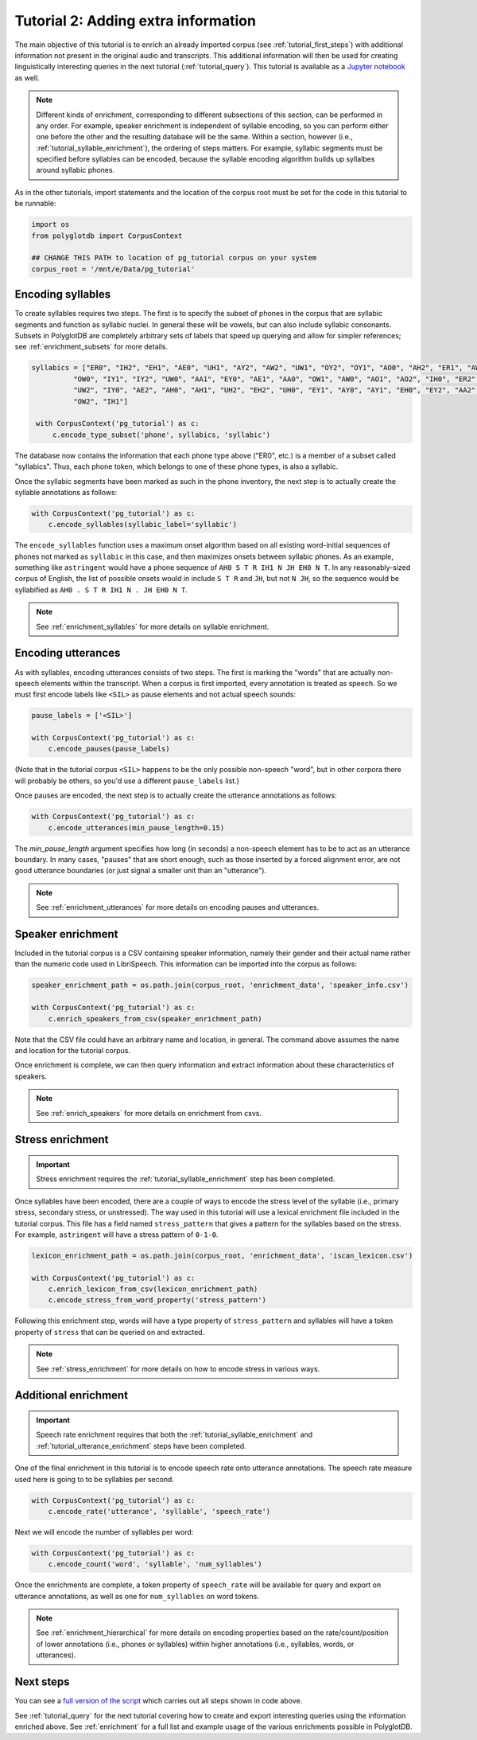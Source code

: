 
.. _Jupyter notebook: https://github.com/MontrealCorpusTools/PolyglotDB/tree/master/examples/tutorial/tutorial_2_enrichment.ipynb

.. _full version of the script: https://github.com/MontrealCorpusTools/PolyglotDB/tree/master/examples/tutorial/tutorial2.py

.. _tutorial_enrichment:

************************************
Tutorial 2: Adding extra information
************************************

The main objective of this tutorial is to enrich an already imported corpus (see :ref:`tutorial_first_steps`) with additional
information not present in the original audio and transcripts.  This additional information will then be used for creating
linguistically interesting queries in the next tutorial (:ref:`tutorial_query`).
This tutorial is available as a `Jupyter notebook`_ as well.

.. note::

   Different kinds of enrichment, corresponding to different
   subsections of this section, can be performed in any order. For
   example, speaker enrichment is independent of syllable encoding, so
   you can perform either one before the other and the resulting
   database will be the same. Within a section, however (i.e.,
   :ref:`tutorial_syllable_enrichment`), the ordering of steps matters. For example, syllabic segments must be specified before
   syllables can be encoded, because the syllable encoding algorithm
   builds up syllalbes around syllabic phones.

As in the other tutorials, import statements and the location of the corpus root must be set for the code in this tutorial
to be runnable:

.. code-block:: python

    import os
    from polyglotdb import CorpusContext

    ## CHANGE THIS PATH to location of pg_tutorial corpus on your system
    corpus_root = '/mnt/e/Data/pg_tutorial'

.. _tutorial_syllable_enrichment:

Encoding syllables
==================

To create syllables requires two steps. The first is to specify the subset of phones in the corpus that are syllabic segments and function as syllabic nuclei. In general these will be vowels, but can also include syllabic consonants. Subsets in PolyglotDB are completely arbitrary sets of labels that speed up querying and allow for simpler references; see :ref:`enrichment_subsets` for more details.

.. code-block:: python

   syllabics = ["ER0", "IH2", "EH1", "AE0", "UH1", "AY2", "AW2", "UW1", "OY2", "OY1", "AO0", "AH2", "ER1", "AW1",
             "OW0", "IY1", "IY2", "UW0", "AA1", "EY0", "AE1", "AA0", "OW1", "AW0", "AO1", "AO2", "IH0", "ER2",
             "UW2", "IY0", "AE2", "AH0", "AH1", "UH2", "EH2", "UH0", "EY1", "AY0", "AY1", "EH0", "EY2", "AA2",
             "OW2", "IH1"]

    with CorpusContext('pg_tutorial') as c:
        c.encode_type_subset('phone', syllabics, 'syllabic')


The database now contains the information that each phone type above
("ER0", etc.) is a member of a subset called "syllabics".  Thus, each
phone token, which belongs to one of these phone types, is also a
syllabic.

Once the syllabic segments have been marked as such in the phone
inventory, the next step is to actually create the syllable
annotations as follows:

.. code-block:: python

    with CorpusContext('pg_tutorial') as c:
        c.encode_syllables(syllabic_label='syllabic')


The ``encode_syllables`` function uses a maximum onset algorithm based on all existing word-initial sequences of phones not
marked as ``syllabic`` in this case, and then maximizes onsets between syllabic phones.  As an example, something like
``astringent`` would have a phone sequence of ``AH0 S T R IH1 N JH EH0 N T``.  In any reasonably-sized corpus of English, the
list of possible onsets would in include ``S T R`` and ``JH``, but not ``N JH``, so the sequence would be syllabified as
``AH0 . S T R IH1 N . JH EH0 N T``.

.. note::

   See :ref:`enrichment_syllables` for more details on syllable enrichment.


.. _tutorial_utterance_enrichment:

Encoding utterances
===================

As with syllables, encoding utterances consists of two steps.  The first is marking the "words" that are actually non-speech
elements within the transcript.  When a corpus is first imported,
every annotation is treated as speech.  So we must first encode
labels like ``<SIL>`` as pause elements and not actual speech sounds:

.. code-block:: python

    pause_labels = ['<SIL>']

    with CorpusContext('pg_tutorial') as c:
        c.encode_pauses(pause_labels)


(Note that in the tutorial corpus ``<SIL>`` happens to be the only
possible non-speech "word", but in other corpora there will probably
be others, so you'd use a different ``pause_labels`` list.)

Once pauses are encoded, the next step is to actually create the utterance annotations as follows:

.. code-block:: python

    with CorpusContext('pg_tutorial') as c:
        c.encode_utterances(min_pause_length=0.15)

The `min_pause_length` argument specifies how long (in seconds) a non-speech
element has to be to act as an utterance boundary. In many cases,
"pauses" that are short enough, such as those inserted by a forced
alignment error, are not good utterance boundaries (or just signal a
smaller unit than an "utterance").

.. note::

   See :ref:`enrichment_utterances` for more details on encoding pauses and utterances.


.. _tutorial_speaker_enrichment:

Speaker enrichment
==================

Included in the tutorial corpus is a CSV containing speaker information, namely their gender and their actual name rather
than the numeric code used in LibriSpeech.  This information can be imported into the corpus as follows:

.. code-block:: python

    speaker_enrichment_path = os.path.join(corpus_root, 'enrichment_data', 'speaker_info.csv')

    with CorpusContext('pg_tutorial') as c:
        c.enrich_speakers_from_csv(speaker_enrichment_path)

Note that the CSV file could have an arbitrary name and location, in
general.   The command above assumes the name and location for the
tutorial corpus.
	
Once enrichment is complete, we can then query information and extract information about these characteristics of speakers.

.. note::

   See :ref:`enrich_speakers` for more details on enrichment from csvs.


.. _tutorial_stress_enrichment:

Stress enrichment
=================

.. important::

   Stress enrichment requires the :ref:`tutorial_syllable_enrichment` step has been completed.

Once syllables have been encoded, there are a couple of ways to encode the stress level of the syllable (i.e., primary stress,
secondary stress, or unstressed).  The way used in this tutorial will use a lexical enrichment file included in the tutorial
corpus.  This file has a field named ``stress_pattern`` that gives a pattern for the syllables based on the stress.  For
example, ``astringent`` will have a stress pattern of ``0-1-0``.

.. code-block:: python

    lexicon_enrichment_path = os.path.join(corpus_root, 'enrichment_data', 'iscan_lexicon.csv')

    with CorpusContext('pg_tutorial') as c:
        c.enrich_lexicon_from_csv(lexicon_enrichment_path)
        c.encode_stress_from_word_property('stress_pattern')

Following this enrichment step, words will have a type property of ``stress_pattern`` and syllables will have a token property
of ``stress`` that can be queried on and extracted.

.. note::

    See :ref:`stress_enrichment` for more details on how to encode stress in various ways.

.. _tutorial_additional_enrichment:

Additional enrichment
=====================

.. important::

   Speech rate enrichment requires that both the :ref:`tutorial_syllable_enrichment` and :ref:`tutorial_utterance_enrichment`
   steps have been completed.

One of the final enrichment in this tutorial is to encode speech rate onto utterance annotations.  The speech rate measure used
here is going to to be syllables per second.

.. code-block:: python

    with CorpusContext('pg_tutorial') as c:
        c.encode_rate('utterance', 'syllable', 'speech_rate')

Next we will encode the number of syllables per word:

.. code-block:: python

    with CorpusContext('pg_tutorial') as c:
        c.encode_count('word', 'syllable', 'num_syllables')

Once the enrichments are complete, a token property of ``speech_rate`` will be available for query and export on utterance
annotations, as well as one for ``num_syllables`` on word tokens.

.. note::

   See :ref:`enrichment_hierarchical` for more details on encoding properties based on the rate/count/position of lower
   annotations (i.e., phones or syllables) within higher annotations (i.e., syllables, words, or utterances).

Next steps
==========

You can see a `full version of the script`_ which carries out all
steps shown in code above.

See :ref:`tutorial_query` for the next tutorial covering how to create and export interesting queries using the information
enriched above.  See :ref:`enrichment` for a full list and example usage of the various enrichments possible in PolyglotDB.
